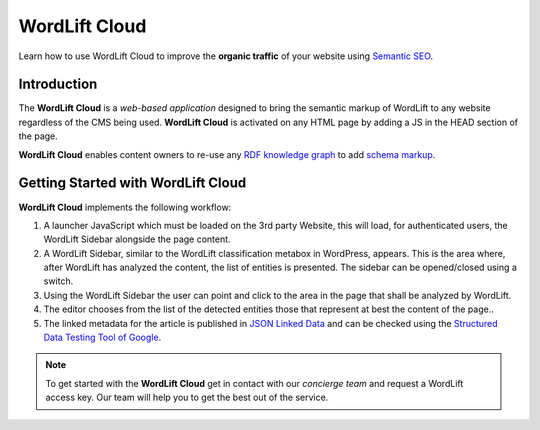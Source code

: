 WordLift Cloud
========

Learn how to use WordLift Cloud to improve the **organic traffic** of your website using `Semantic SEO <https://wordlift.io/blog/en/entity/semantic-seo>`_. 

.. raw:: html

     <div style="position: relative; padding-bottom: 56.25%; height: 0; overflow: hidden; max-width: 100%; height: auto;">
          <iframe src="https://www.youtube.com/embed/DF4HQENosfo?rel=0&amp;showinfo=0" frameborder="0" allowfullscreen style="position: absolute; top: 0; left: 0; width: 100%; height: 100%;"></iframe>
     </div>



Introduction
_____________

The **WordLift Cloud** is a *web-based application* designed to bring the semantic markup of WordLift to any website regardless of the CMS being used. 
**WordLift Cloud** is activated on any HTML page by adding a JS in the HEAD section of the page. 

**WordLift Cloud** enables content owners to re-use any `RDF knowledge graph <https://wordlift.io/blog/en/entity/knowledge-graph/>`_ to add `schema markup <https://wordlift.io/blog/en/entity/schema-org/>`_. 


Getting Started with WordLift Cloud
_____________

**WordLift Cloud** implements the following workflow: 

1. A launcher JavaScript which must be loaded on the 3rd party Website, this will load, for authenticated users, the WordLift Sidebar alongside the page content. 
2. A WordLift Sidebar, similar to the WordLift classification metabox in WordPress, appears. This is the area where, after WordLift has analyzed the content, the list of entities is presented. The sidebar can be opened/closed using a switch.
3. Using the WordLift Sidebar the user can point and click to the area in the page that shall be analyzed by WordLift. 
4. The editor chooses from the list of the detected entities those that represent at best the content of the page.. 
5. The linked metadata for the article is published in `JSON Linked Data <https://wordlift.io/blog/en/entity/json-ld>`_ and can be checked using the `Structured Data Testing Tool of Google <https://search.google.com/structured-data/testing-tool>`_.


.. note::

	 To get started with the **WordLift Cloud** get in contact with our *concierge team* and request a WordLift access key. Our team will help you to get the best out of the service.
